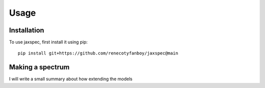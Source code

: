 Usage
=====

.. _installation:

Installation
------------

To use jaxspec, first install it using pip:

::

    pip install git+https://github.com/renecotyfanboy/jaxspec@main

Making a spectrum
-----------------

I will write a small summary about how extending the models
